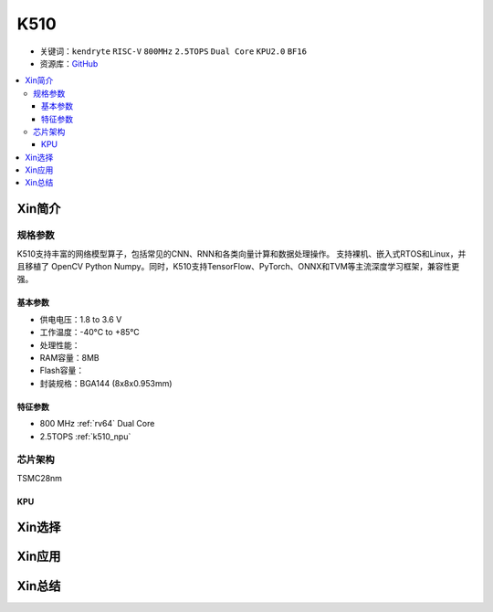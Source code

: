 
.. _k510:

K510
=============

* 关键词：``kendryte`` ``RISC-V`` ``800MHz`` ``2.5TOPS`` ``Dual Core`` ``KPU2.0`` ``BF16``
* 资源库：`GitHub <https://github.com/SoCXin/K510>`_

.. contents::
    :local:

Xin简介
-----------

.. image:: ./images/K210.jpg
    :target: https://canaan-creative.com/product/kendryteai


规格参数
~~~~~~~~~~~

K510支持丰富的网络模型算子，包括常见的CNN、RNN和各类向量计算和数据处理操作。
支持裸机、嵌入式RTOS和Linux，并且移植了 OpenCV Python Numpy。同时，K510支持TensorFlow、PyTorch、ONNX和TVM等主流深度学习框架，兼容性更强。

基本参数
^^^^^^^^^^^

* 供电电压：1.8 to 3.6 V
* 工作温度：-40°C to +85°C
* 处理性能：
* RAM容量：8MB
* Flash容量：
* 封装规格：BGA144 (8x8x0.953mm)


特征参数
^^^^^^^^^^^

* 800 MHz :ref:`rv64` Dual Core
* 2.5TOPS :ref:`k510_npu`

芯片架构
~~~~~~~~~~~

TSMC28nm

.. _k510_npu:

KPU
^^^^^^^^^^^

Xin选择
-----------


Xin应用
-----------


Xin总结
-----------

